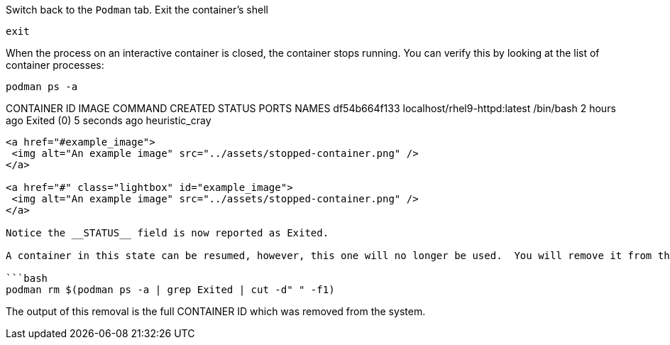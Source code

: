 Switch back to the `+Podman+` tab. Exit the container’s shell

[source,bash]
----
exit
----

When the process on an interactive container is closed, the container
stops running. You can verify this by looking at the list of container
processes:

[source,bash]
----
podman ps -a
----

CONTAINER ID IMAGE COMMAND CREATED STATUS PORTS NAMES df54b664f133
localhost/rhel9-httpd:latest /bin/bash 2 hours ago Exited (0) 5 seconds
ago heuristic_cray

....

<a href="#example_image">
 <img alt="An example image" src="../assets/stopped-container.png" />
</a>

<a href="#" class="lightbox" id="example_image">
 <img alt="An example image" src="../assets/stopped-container.png" />
</a>

Notice the __STATUS__ field is now reported as Exited.

A container in this state can be resumed, however, this one will no longer be used.  You will remove it from the system. using __podman rm <CONTAINER ID>__.  In the command below, we use a bit of bash scripting to determine the CONTAINER ID as it is unique to each container image.

```bash
podman rm $(podman ps -a | grep Exited | cut -d" " -f1)
....

The output of this removal is the full CONTAINER ID which was removed
from the system.
